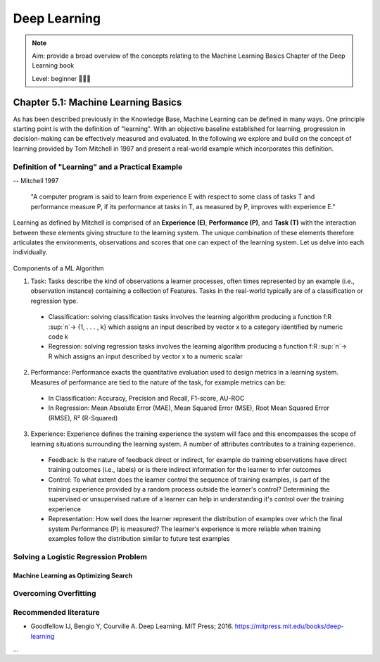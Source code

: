 Deep Learning
==================================

.. note::

  Aim: provide a broad overview of the concepts relating to the Machine Learning Basics Chapter of the Deep Learning book

  Level: beginner 🌱🌿🌳

Chapter 5.1: Machine Learning Basics
****************
As has been described previously in the Knowledge Base, Machine Learning can be defined in many ways. One principle starting point is with the definition of "learning". With an objective baseline established for learning, progression in decision-making can be effectively measured and evaluated. In the following we explore and build on the concept of learning provided by Tom Mitchell in 1997 and present a real-world example which incorporates this definition.

Definition of "Learning" and a Practical Example
------------------------
-- Mitchell 1997

  "A computer program is said to learn from experience E with respect to some class of tasks T and performance measure P, if its performance at tasks in T, as measured by P, improves with experience E."

Learning as defined by Mitchell is comprised of an **Experience (E)**, **Performance (P)**, and **Task (T)** with the interaction between these elements giving structure to the learning system. The unique combination of these elements therefore articulates the environments, observations and scores that one can expect of the learning system. Let us delve into each individually.

  .. image:: ../../_static/images/learning_system.png
   :align: center
   :alt: This figure shows the elements of a learning system, comprising of a training experience, performance measure and learning task.
Components of a ML Algorithm

1. Task: Tasks describe the kind of observations a learner processes, often times represented by an example (i.e., observation instance) containing a collection of Features. Tasks in the real-world typically are of a classification or regression type.
  * Classification: solving classification tasks involves the learning algorithm producing a function f:R :sup:`n`→ {1, . . . , k} which assigns an input described by vector x to a category identified by numeric code k
  * Regression: solving regression tasks involves the learning algorithm producing a function f:R :sup:`n`→ R which assigns an input described by vector x to a numeric scalar

2. Performance: Performance exacts the quantitative evaluation used to design metrics in a learning system. Measures of performance are tied to the nature of the task, for example metrics can be:
  * In Classification: Accuracy, Precision and Recall, F1-score, AU-ROC
  * In Regression: Mean Absolute Error (MAE), Mean Squared Error (MSE), Root Mean Squared Error (RMSE), R² (R-Squared)

3. Experience: Experience defines the training experience the system will face and this encompasses the scope of learning situations surrounding the learning system. A number of attributes contributes to a training experience. 
  * Feedback: Is the nature of feedback direct or indirect, for example do training observations have direct training outcomes (i.e., labels) or is there indirect information for the learner to infer outcomes 
  * Control: To what extent does the learner control the sequence of training examples, is part of the training experience provided by a random process outside the learner's control? Determining the supervised or unsupervised nature of a learner can help in understanding it's control over the training experience
  * Representation: How well does the learner represent the distribution of examples over which the final system Performance (P) is measured? The learner's experience is more reliable when training examples follow the distribution similar to future test examples

Solving a Logistic Regression Problem
------------------------
------------------------
Machine Learning as Optimizing Search
------------------------
Overcoming Overfitting
------------------------

Recommended literature
------------------------

- Goodfellow IJ, Bengio Y, Courville A. Deep Learning. MIT Press; 2016. https://mitpress.mit.edu/books/deep-learning

...
